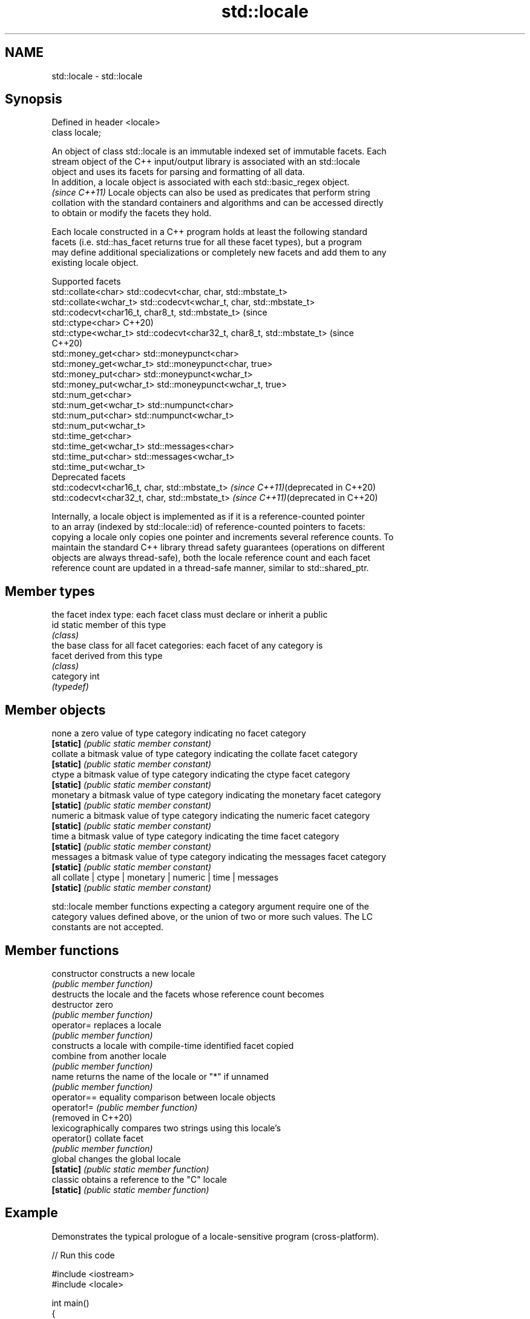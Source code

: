 .TH std::locale 3 "2024.06.10" "http://cppreference.com" "C++ Standard Libary"
.SH NAME
std::locale \- std::locale

.SH Synopsis
   Defined in header <locale>
   class locale;

   An object of class std::locale is an immutable indexed set of immutable facets. Each
   stream object of the C++ input/output library is associated with an std::locale
   object and uses its facets for parsing and formatting of all data.
   In addition, a locale object is associated with each std::basic_regex object.
   \fI(since C++11)\fP Locale objects can also be used as predicates that perform string
   collation with the standard containers and algorithms and can be accessed directly
   to obtain or modify the facets they hold.

   Each locale constructed in a C++ program holds at least the following standard
   facets (i.e. std::has_facet returns true for all these facet types), but a program
   may define additional specializations or completely new facets and add them to any
   existing locale object.

                                     Supported facets
   std::collate<char>       std::codecvt<char, char, std::mbstate_t>
   std::collate<wchar_t>    std::codecvt<wchar_t, char, std::mbstate_t>
                            std::codecvt<char16_t, char8_t, std::mbstate_t> (since
   std::ctype<char>         C++20)
   std::ctype<wchar_t>      std::codecvt<char32_t, char8_t, std::mbstate_t> (since
                            C++20)
   std::money_get<char>     std::moneypunct<char>
   std::money_get<wchar_t>  std::moneypunct<char, true>
   std::money_put<char>     std::moneypunct<wchar_t>
   std::money_put<wchar_t>  std::moneypunct<wchar_t, true>
   std::num_get<char>
   std::num_get<wchar_t>    std::numpunct<char>
   std::num_put<char>       std::numpunct<wchar_t>
   std::num_put<wchar_t>
   std::time_get<char>
   std::time_get<wchar_t>   std::messages<char>
   std::time_put<char>      std::messages<wchar_t>
   std::time_put<wchar_t>
                                    Deprecated facets
   std::codecvt<char16_t, char, std::mbstate_t> \fI(since C++11)\fP(deprecated in C++20)
   std::codecvt<char32_t, char, std::mbstate_t> \fI(since C++11)\fP(deprecated in C++20)

   Internally, a locale object is implemented as if it is a reference-counted pointer
   to an array (indexed by std::locale::id) of reference-counted pointers to facets:
   copying a locale only copies one pointer and increments several reference counts. To
   maintain the standard C++ library thread safety guarantees (operations on different
   objects are always thread-safe), both the locale reference count and each facet
   reference count are updated in a thread-safe manner, similar to std::shared_ptr.

.SH Member types

            the facet index type: each facet class must declare or inherit a public
   id       static member of this type
            \fI(class)\fP
            the base class for all facet categories: each facet of any category is
   facet    derived from this type
            \fI(class)\fP
   category int
            \fI(typedef)\fP

.SH Member objects

   none     a zero value of type category indicating no facet category
   \fB[static]\fP \fI(public static member constant)\fP
   collate  a bitmask value of type category indicating the collate facet category
   \fB[static]\fP \fI(public static member constant)\fP
   ctype    a bitmask value of type category indicating the ctype facet category
   \fB[static]\fP \fI(public static member constant)\fP
   monetary a bitmask value of type category indicating the monetary facet category
   \fB[static]\fP \fI(public static member constant)\fP
   numeric  a bitmask value of type category indicating the numeric facet category
   \fB[static]\fP \fI(public static member constant)\fP
   time     a bitmask value of type category indicating the time facet category
   \fB[static]\fP \fI(public static member constant)\fP
   messages a bitmask value of type category indicating the messages facet category
   \fB[static]\fP \fI(public static member constant)\fP
   all      collate | ctype | monetary | numeric | time | messages
   \fB[static]\fP \fI(public static member constant)\fP

   std::locale member functions expecting a category argument require one of the
   category values defined above, or the union of two or more such values. The LC
   constants are not accepted.

.SH Member functions

   constructor        constructs a new locale
                      \fI(public member function)\fP
                      destructs the locale and the facets whose reference count becomes
   destructor         zero
                      \fI(public member function)\fP
   operator=          replaces a locale
                      \fI(public member function)\fP
                      constructs a locale with compile-time identified facet copied
   combine            from another locale
                      \fI(public member function)\fP
   name               returns the name of the locale or "*" if unnamed
                      \fI(public member function)\fP
   operator==         equality comparison between locale objects
   operator!=         \fI(public member function)\fP
   (removed in C++20)
                      lexicographically compares two strings using this locale's
   operator()         collate facet
                      \fI(public member function)\fP
   global             changes the global locale
   \fB[static]\fP           \fI(public static member function)\fP
   classic            obtains a reference to the "C" locale
   \fB[static]\fP           \fI(public static member function)\fP

.SH Example

   Demonstrates the typical prologue of a locale-sensitive program (cross-platform).


// Run this code

 #include <iostream>
 #include <locale>

 int main()
 {
     std::wcout << "User-preferred locale setting is "
                << std::locale("").name().c_str() << '\\n';
     // on startup, the global locale is the "C" locale
     std::wcout << 1000.01 << '\\n';

     // replace the C++ global locale and the "C" locale with the user-preferred locale
     std::locale::global(std::locale(""));
     // use the new global locale for future wide character output
     std::wcout.imbue(std::locale());

     // output the same number again
     std::wcout << 1000.01 << '\\n';
 }

.SH Possible output:

 User-preferred locale setting is en_US.UTF8
 1000.01
 1,000.01

   Defect reports

   The following behavior-changing defect reports were applied retroactively to
   previously published C++ standards.

     DR    Applied to            Behavior as published               Correct behavior
   LWG 340 C++98      the set of standard facets that all locales  made clear
                      need to hold was unclear
   LWG 347 C++98      parameters of type category could accept LC  not accepted anymore
                      constants

.SH See also

   use_facet obtains a facet from a locale
             \fI(function template)\fP
   has_facet checks if a locale implements a specific facet
             \fI(function template)\fP
   imbue     sets locale
             \fI(public member function of std::ios_base)\fP
   getloc    returns current locale
             \fI(public member function of std::ios_base)\fP
